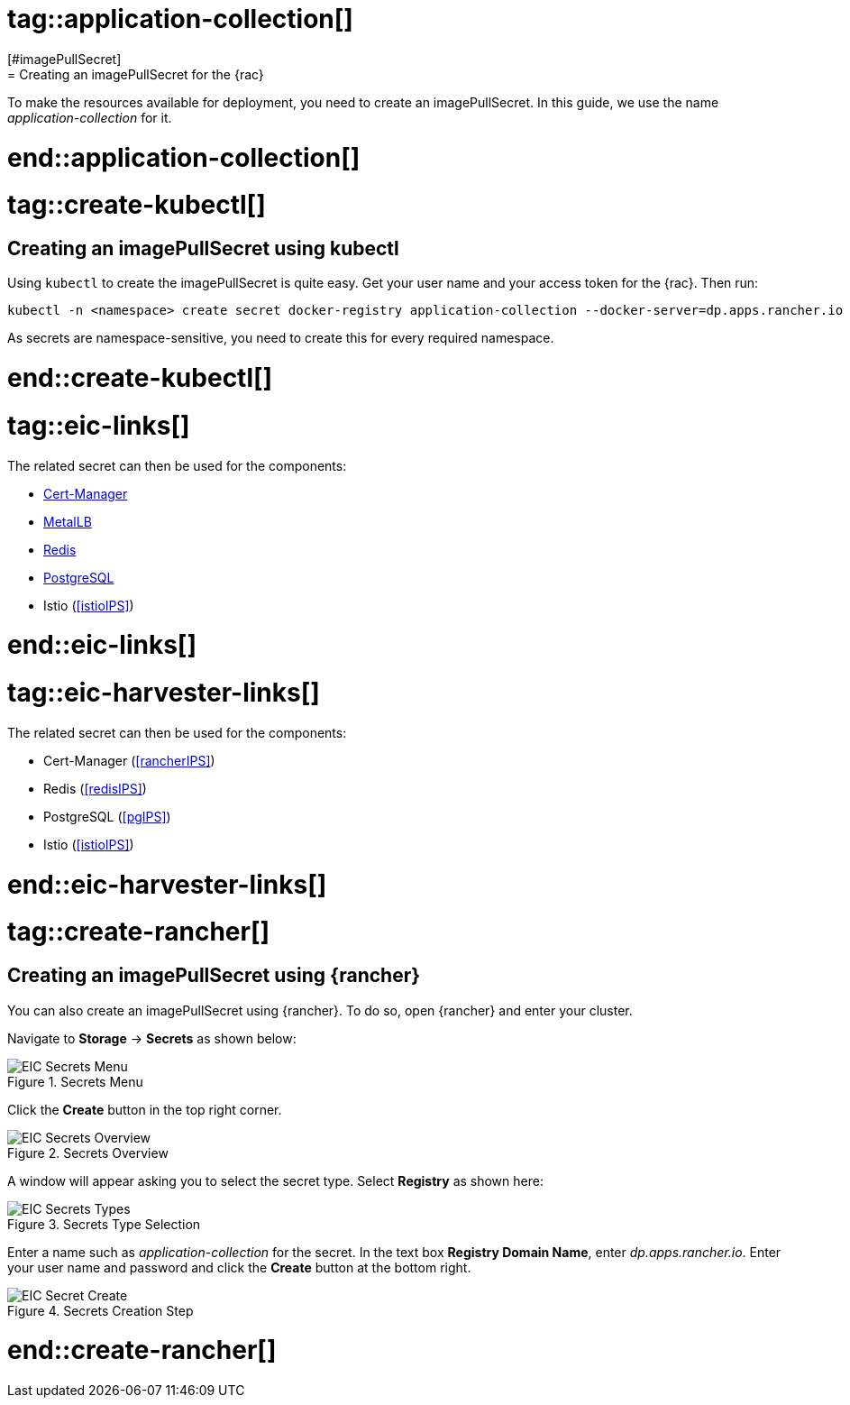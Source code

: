 # tag::application-collection[]
[#imagePullSecret]
= Creating an imagePullSecret for the {rac}

To make the resources available for deployment, you need to create an imagePullSecret.
In this guide, we use the name _application-collection_ for it.

# end::application-collection[]

# tag::create-kubectl[]

== Creating an imagePullSecret using kubectl

Using `kubectl` to create the imagePullSecret is quite easy.
Get your user name and your access token for the {rac}.
Then run:

[source, bash]
----
kubectl -n <namespace> create secret docker-registry application-collection --docker-server=dp.apps.rancher.io --docker-username=<yourUser> --docker-password=<yourPassword>
----

As secrets are namespace-sensitive, you need to create this for every required namespace.

# end::create-kubectl[]

# tag::eic-links[]

The related secret can then be used for the components:

* xref:SAPDI3-Rancher.adoc#rancherIPS[Cert-Manager]
* xref:SAP-EIC-Metallb.adoc#metalIPS[MetalLB]
* xref:SAP-EIC-Redis.adoc#redisIPS[Redis]
* xref:SAP-EIC-PostgreSQL.adoc#pgIPS[PostgreSQL]
* Istio (<<istioIPS>>)

# end::eic-links[]

# tag::eic-harvester-links[]

The related secret can then be used for the components:

* Cert-Manager (<<rancherIPS>>)
* Redis (<<redisIPS>>)
* PostgreSQL (<<pgIPS>>)
* Istio (<<istioIPS>>)

# end::eic-harvester-links[]

++++
<?pdfpagebreak?>
++++

# tag::create-rancher[]

== Creating an imagePullSecret using {rancher}

You can also create an imagePullSecret using {rancher}.
To do so, open {rancher} and enter your cluster.

Navigate to *Storage* -> *Secrets* as shown below:

image::EIC-Secrets-Menu.png[title=Secrets Menu,scaledwidth=99%]

++++
<?pdfpagebreak?>
++++

Click the *Create* button in the top right corner.

image::EIC-Secrets-Overview.png[title=Secrets Overview,scaledwidth=99%]

A window will appear asking you to select the secret type. Select *Registry* as shown here:

image::EIC-Secrets-Types.png[title=Secrets Type Selection,scaledwidth=99%]

Enter a name such as _application-collection_ for the secret. In the text box *Registry Domain Name*, enter _dp.apps.rancher.io_.
Enter your user name and password and click the *Create* button at the bottom right.

image::EIC-Secret-Create.png[title=Secrets Creation Step,scaledwidth=99%]

# end::create-rancher[]

